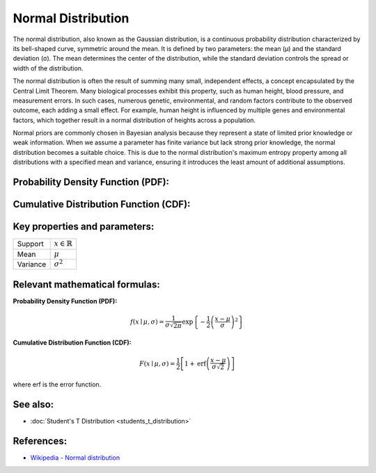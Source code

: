 Normal Distribution
===================

The normal distribution, also known as the Gaussian distribution, is a continuous probability distribution characterized by its bell-shaped curve, symmetric around the mean. It is defined by two parameters: the mean (μ) and the standard deviation (σ). The mean determines the center of the distribution, while the standard deviation controls the spread or width of the distribution.

The normal distribution is often the result of summing many small, independent effects, a concept encapsulated by the Central Limit Theorem. Many biological processes exhibit this property, such as human height, blood pressure, and measurement errors. In such cases, numerous genetic, environmental, and random factors contribute to the observed outcome, each adding a small effect. For example, human height is influenced by multiple genes and environmental factors, which together result in a normal distribution of heights across a population.

Normal priors are commonly chosen in Bayesian analysis because they represent a state of limited prior knowledge or weak information. When we assume a parameter has finite variance but lack strong prior knowledge, the normal distribution becomes a suitable choice. This is due to the normal distribution's maximum entropy property among all distributions with a specified mean and variance, ensuring it introduces the least amount of additional assumptions. 

Probability Density Function (PDF):
____________________________________________________

.. image:: normal_pdf.png
   :alt: Normal Distribution PDF

Cumulative Distribution Function (CDF):
____________________________________________________

.. image:: normal_cdf.png
   :alt: Normal Distribution CDF

Key properties and parameters:
____________________________________________________

========  ==========================================
Support   :math:`x \in \mathbb{R}`
Mean      :math:`\mu`
Variance  :math:`\sigma^2`
========  ==========================================

Relevant mathematical formulas:
____________________________________________________

**Probability Density Function (PDF):**

.. math::

    f(x \mid \mu, \sigma) =
    \frac{1}{\sigma \sqrt{2\pi}}
    \exp\left\{ -\frac{1}{2} \left(\frac{x-\mu}{\sigma}\right)^2 \right\}

**Cumulative Distribution Function (CDF):**

.. math::

    F(x \mid \mu, \sigma) =
    \frac{1}{2} \left[ 1 + \text{erf} \left( \frac{x - \mu}{\sigma \sqrt{2}} \right) \right]

where erf is the error function.

See also:
____________________________________________________

- :doc:`Student's T Distribution <students_t_distribution>`

References:
____________________________________________________

- `Wikipedia - Normal distribution <https://en.wikipedia.org/wiki/Normal_distribution>`_